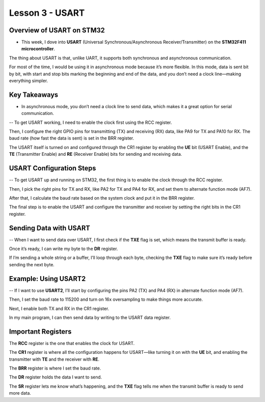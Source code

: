 ====================
Lesson 3 - USART
====================

Overview of USART on STM32
---------------------------
- This week, I dove into **USART** (Universal Synchronous/Asynchronous Receiver/Transmitter) on the **STM32F411 microcontroller**. 


The thing about USART is that, unlike UART, it supports both synchronous and asynchronous communication.


For most of the time, I would be using it in asynchronous mode because it’s more flexible.
In this mode, data is sent bit by bit, with start and stop bits marking the beginning and end of the data, and you don’t need a clock line—making everything simpler.

Key Takeaways
-------------
* In asynchronous mode, you don’t need a clock line to send data, which makes it a great option for serial communication. 


-- To get USART working, I need to enable the clock first using the RCC register. 

Then, I configure the right GPIO pins for transmitting (TX) and receiving (RX) data, like PA9 for TX and PA10 for RX. 
The baud rate (how fast the data is sent) is set in the BRR register. 

The USART itself is turned on and configured through the CR1 register by enabling the **UE** bit (USART Enable), and the **TE** (Transmitter Enable) and **RE** (Receiver Enable) bits for sending and receiving data.

USART Configuration Steps
-------------------------
-- To get USART up and running on STM32, the first thing is to enable the clock through the RCC register. 

Then, I pick the right pins for TX and RX, like PA2 for TX and PA4 for RX, and set them to alternate function mode (AF7). 

After that, I calculate the baud rate based on the system clock and put it in the BRR register. 

The final step is to enable the USART and configure the transmitter and receiver by setting the right bits in the CR1 register.

Sending Data with USART
-------------------------
-- When I want to send data over USART, I first check if the **TXE** flag is set, which means the transmit buffer is ready.

Once it’s ready, I can write my byte to the **DR** register. 

If I’m sending a whole string or a buffer, I’ll loop through each byte, checking the **TXE** flag to make sure it’s ready before sending the next byte.

Example: Using USART2
-----------------------
-- If I want to use **USART2**, I’ll start by configuring the pins PA2 (TX) and PA4 (RX) in alternate function mode (AF7). 

Then, I set the baud rate to 115200 and turn on 16x oversampling to make things more accurate. 

Next, I enable both TX and RX in the CR1 register. 

In my main program, I can then send data by writing to the USART data register.

Important Registers
-------------------
The **RCC** register is the one that enables the clock for USART. 

The **CR1** register is where all the configuration happens for USART—like turning it on with the **UE** bit, and enabling the transmitter with **TE** and the receiver with **RE**. 

The **BRR** register is where I set the baud rate. 

The **DR** register holds the data I want to send. 

The **SR** register lets me know what’s happening, and the **TXE** flag tells me when the transmit buffer is ready to send more data.